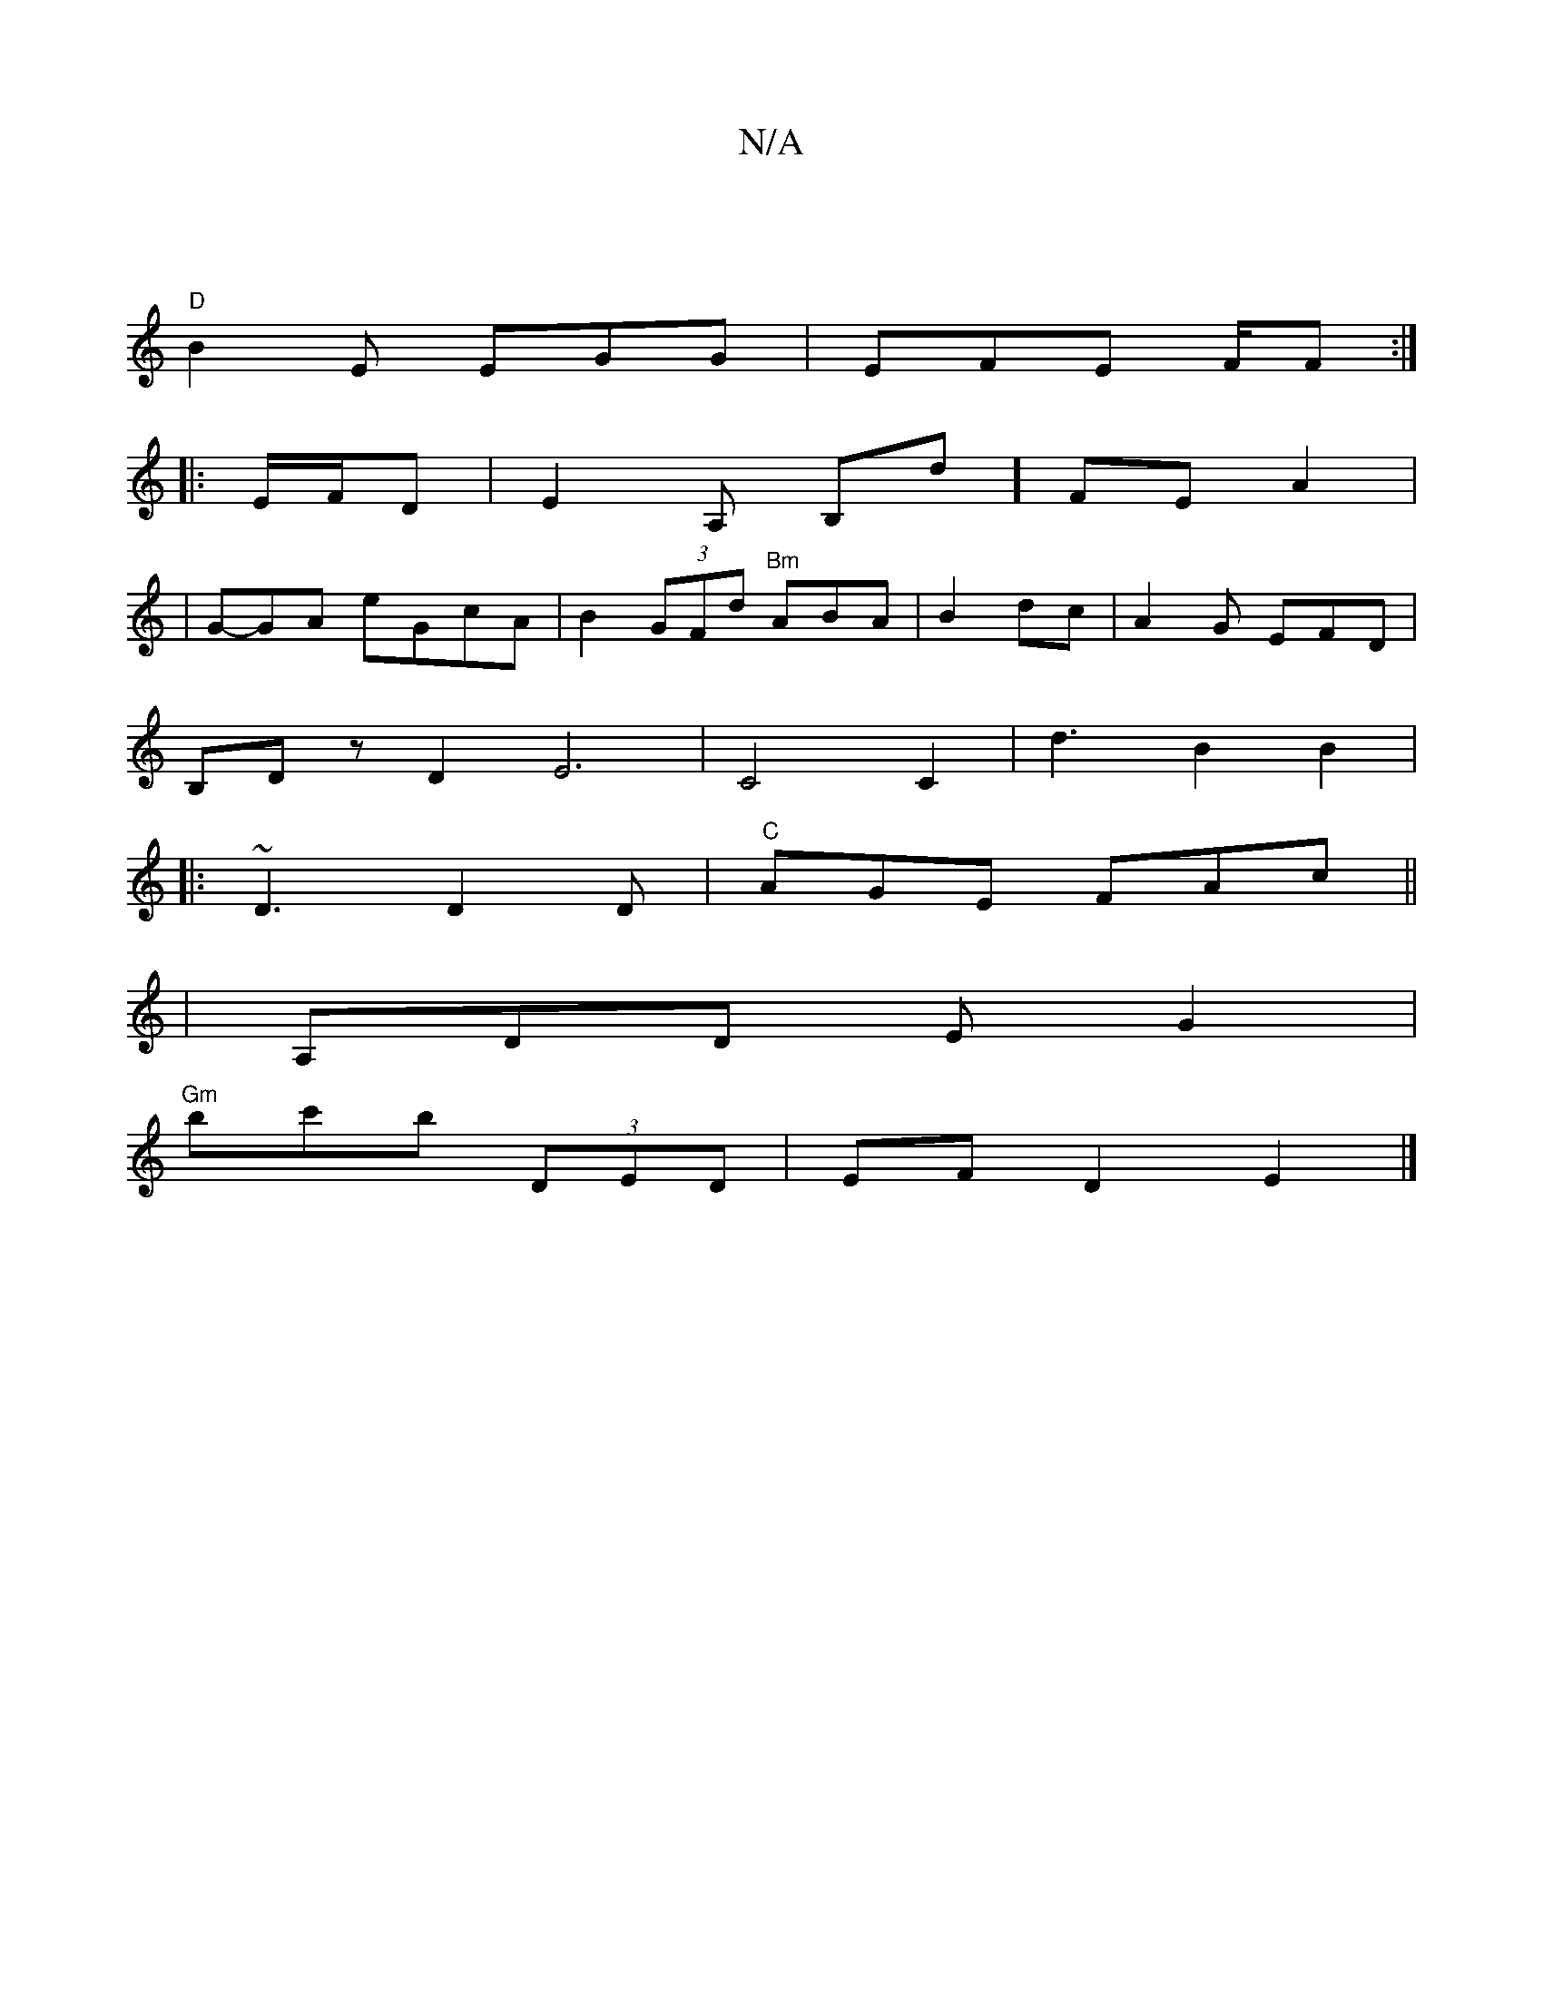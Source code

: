 X:1
T:N/A
M:4/4
R:N/A
K:Cmajor
|
"D" B2 E EGG | EFE F/F# :|
|: E/F/D | E2 A, B,d] FEA2|
|G-GA eGcA|B2 (3GFd "Bm"ABA|B2dc- | A2 G EFD|
B,Dz D2E6|C4 C2- | d3- B2B2 |
|:~D3 D2D|"C"AGE FAc ||
|A,DD E G2|
"Gm"bc'b (3DED | EF D2 E2 |]

A